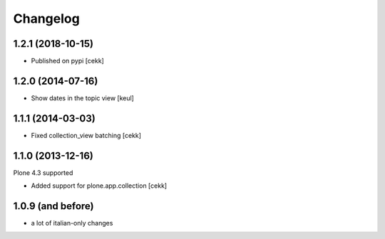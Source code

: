 Changelog
=========

1.2.1 (2018-10-15)
------------------

- Published on pypi
  [cekk]


1.2.0 (2014-07-16)
------------------

- Show dates in the topic view [keul] 


1.1.1 (2014-03-03)
------------------

- Fixed collection_view batching [cekk]


1.1.0 (2013-12-16)
------------------

Plone 4.3 supported

* Added support for plone.app.collection [cekk]

1.0.9 (and before)
------------------

* a lot of italian-only changes



